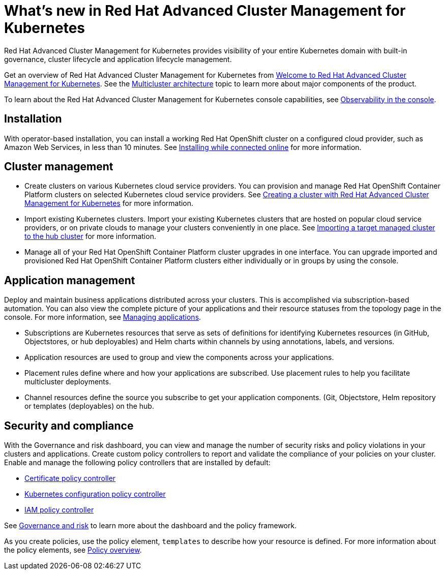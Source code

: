 [#whats-new-in-red-hat-advanced-cluster-management-for-kubernetes]
= What's new in Red Hat Advanced Cluster Management for Kubernetes

Red Hat Advanced Cluster Management for Kubernetes provides visibility of your entire Kubernetes domain with built-in governance, cluster lifecycle and application lifecycle management.

Get an overview of Red Hat Advanced Cluster Management for Kubernetes from link:../about/welcome.adoc[Welcome to Red Hat Advanced Cluster Management for Kubernetes].
See the link:../about/architecture.adoc[Multicluster architecture] topic to learn more about major components of the product.

To learn about the Red Hat Advanced Cluster Management for Kubernetes console capabilities, see link:../console/console.adoc[Observability in the console].

[#installation]
== Installation

With operator-based installation, you can install a working Red Hat OpenShift cluster on a configured cloud provider, such as Amazon Web Services, in less than 10 minutes.
See link:../install/install_connected.adoc[Installing while connected online] for more information.

[#cluster-management]
== Cluster management

* Create clusters on various Kubernetes cloud service providers.
You can provision and manage Red Hat OpenShift Container Platform clusters on selected Kubernetes cloud service providers.
See link:../manage_cluster/create.adoc[Creating a cluster with Red Hat Advanced Cluster Management for Kubernetes] for more information.
* Import existing Kubernetes clusters.
Import your existing Kubernetes clusters that are hosted on popular cloud service providers, or on private clouds to manage your clusters conveniently in one place.
See link:../manage_cluster/intro.adoc[Importing a target managed cluster to the hub cluster] for more information.
* Manage all of your Red Hat OpenShift Container Platform cluster upgrades in one interface.
You can upgrade imported and provisioned Red Hat OpenShift Container Platform clusters either individually or in groups by using the console.

[#application-management]
== Application management

Deploy and maintain business applications distributed across your clusters.
This is accomplished via subscription-based automation.
You can also view the complete picture of your applications and their resource statuses from the topology page in the console.
For more information, see link:../manage_applications/app_management_overview.adoc[Managing applications].

* Subscriptions are Kubernetes resources that serve as sets of definitions for identifying Kubernetes resources (in GitHub, Objectstores, or hub deployables) and Helm charts within channels by using annotations, labels, and versions.
* Application resources are used to group and view the components across your applications.
* Placement rules define where and how your applications are subscribed.
Use placement rules to help you facilitate multicluster deployments.
* Channel resources define the source you subscribe to get your application components. (Git, Objectstore, Helm repository or templates (deployables) on the hub.

[#security-and-compliance]
== Security and compliance

With the Governance and risk dashboard, you can view and manage the number of security risks and policy violations in your clusters and applications.
Create custom policy controllers to report and validate the compliance of your policies on your cluster.
Enable and manage the following policy controllers that are installed by default:

* link:../security/[Certificate policy controller]
* link:../security[Kubernetes configuration policy controller]
* link:../security[IAM policy controller]

See link:../security/security_intro.adoc[Governance and risk] to learn more about the dashboard and the policy framework.

As you create policies, use the policy element, `templates` to describe how your resource is defined.
For more information about the policy elements, see link:../security/manage_policy_overview.adoc[Policy overview].
